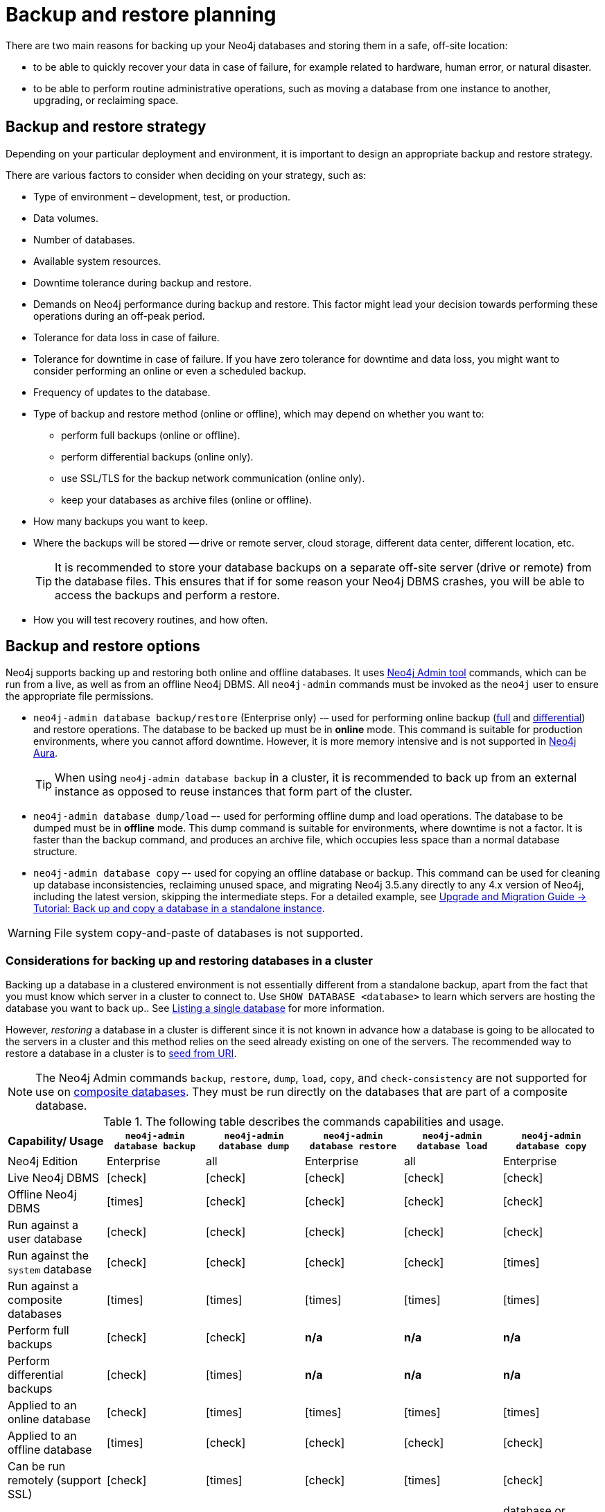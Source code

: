 [[backup-planning]]
= Backup and restore planning
:description: This section describes the benefits of backing up Neo4j, what to consider when deciding on your backup and restore strategy, what needs to be backed up, and the different backup modes and options. 

//Check Mark
:check-mark: icon:check[]

//Cross Mark
:cross-mark: icon:times[]

There are two main reasons for backing up your Neo4j databases and storing them in a safe, off-site location:

* to be able to quickly recover your data in case of failure, for example related to hardware, human error, or natural disaster.
* to be able to perform routine administrative operations, such as moving a database from one instance to another, upgrading, or reclaiming space.

[[backup-restore-strategy]]
== Backup and restore strategy

Depending on your particular deployment and environment, it is important to design an appropriate backup and restore strategy.

There are various factors to consider when deciding on your strategy, such as:

* Type of environment – development, test, or production.
* Data volumes.
* Number of databases.
* Available system resources.
* Downtime tolerance during backup and restore.
* Demands on Neo4j performance during backup and restore.
This factor might lead your decision towards performing these operations during an off-peak period.
* Tolerance for data loss in case of failure.
* Tolerance for downtime in case of failure.
If you have zero tolerance for downtime and data loss, you might want to consider performing an online or even a scheduled backup.
* Frequency of updates to the database.
* Type of backup and restore method (online or offline), which may depend on whether you want to:
** perform full backups (online or offline).
** perform differential backups (online only).
** use SSL/TLS for the backup network communication (online only).
** keep your databases as archive files (online or offline).
* How many backups you want to keep.
* Where the backups will be stored — drive or remote server, cloud storage, different data center, different location, etc.
+
[TIP]
====
It is recommended to store your database backups on a separate off-site server (drive or remote) from the database files.
This ensures that if for some reason your Neo4j DBMS crashes, you will be able to access the backups and perform a restore.
====
* How you will test recovery routines, and how often.

[[backup-restore-options]]
== Backup and restore options

Neo4j supports backing up and restoring both online and offline databases.
It uses xref:tools/neo4j-admin/index.adoc[Neo4j Admin tool] commands, which can be run from a live, as well as from an offline Neo4j DBMS.
All `neo4j-admin` commands must be invoked as the `neo4j` user to ensure the appropriate file permissions.

* `neo4j-admin database backup/restore` (Enterprise only) -– used for performing online backup (xref:backup-restore/modes.adoc#full-backup[full] and xref:backup-restore/modes.adoc#differential-backup[differential]) and restore operations.
The database to be backed up must be in **online** mode.
This command is suitable for production environments, where you cannot afford downtime.
However, it is more memory intensive and is not supported in https://neo4j.com/cloud/aura/[Neo4j Aura].
+
[TIP]
====
When using `neo4j-admin database backup` in a cluster, it is recommended to back up from an external instance as opposed to reuse instances that form part of the cluster.
====
* `neo4j-admin database dump/load` –- used for performing offline dump and load operations.
The database to be dumped must be in **offline** mode.
This dump command is suitable for environments, where downtime is not a factor.
It is faster than the backup command, and produces an archive file, which occupies less space than a normal database structure.
* `neo4j-admin database copy` –- used for copying an offline database or backup.
This command can be used for cleaning up database inconsistencies, reclaiming unused space, and migrating Neo4j 3.5.any directly to any 4.x version of Neo4j, including the latest version, skipping the intermediate steps.
For a detailed example, see link:{neo4j-docs-base-uri}/upgrade-migration-guide/migration/migrate-to-4.any/online-backup-copy-database/[Upgrade and Migration Guide -> Tutorial: Back up and copy a database in a standalone instance].

[WARNING]
====
File system copy-and-paste of databases is not supported.
====

=== Considerations for backing up and restoring databases in a cluster

Backing up a database in a clustered environment is not essentially different from a standalone backup, apart from the fact that you must know which server in a cluster to connect to.
Use `SHOW DATABASE <database>` to learn which servers are hosting the database you want to back up..
See xref:clustering/monitoring/show-databases-monitoring.adoc#show-databases-monitoring-listing-single[Listing a single database] for more information.

However, _restoring_ a database in a cluster is different since it is not known in advance how a database is going to be allocated to the servers in a cluster and this method relies on the seed already existing on one of the servers.
The recommended way to restore a database in a cluster is to xref:clustering/databases.adoc#cluster-seed-uri[seed from URI].

[NOTE]
====
The Neo4j Admin commands `backup`, `restore`, `dump`, `load`, `copy`, and `check-consistency` are not supported for use on xref:composite-databases/introduction.adoc#composite-databases-concepts[composite databases].
They must be run directly on the databases that are part of a composite database.
====

.The following table describes the commands capabilities and usage.
[cols="<,^,^,^,^,^",frame="topbot",options="header"]
|===
| Capability/ Usage
| `neo4j-admin database backup`
| `neo4j-admin database dump`
| `neo4j-admin database restore`
| `neo4j-admin database load`
| `neo4j-admin database copy`

| Neo4j Edition
| Enterprise
| all
| Enterprise
| all
| Enterprise

| Live Neo4j DBMS
| {check-mark}
| {check-mark}
| {check-mark}
| {check-mark}
| {check-mark}

| Offline Neo4j DBMS
| {cross-mark}
| {check-mark}
| {check-mark}
| {check-mark}
| {check-mark}

| Run against a user database
| {check-mark}
| {check-mark}
| {check-mark}
| {check-mark}
| {check-mark}

| Run against the `system` database
| {check-mark}
| {check-mark}
| {check-mark}
| {check-mark}
| {cross-mark}

| Run against a composite databases
| {cross-mark}
| {cross-mark}
| {cross-mark}
| {cross-mark}
| {cross-mark}

| Perform full backups
| {check-mark}
| {check-mark}
| *n/a*
| *n/a*
| *n/a*

| Perform differential backups
| {check-mark}
| {cross-mark}
| *n/a*
| *n/a*
| *n/a*

| Applied to an online database
| {check-mark}
| {cross-mark}
| {cross-mark}
| {cross-mark}
| {cross-mark}

| Applied to an offline database
| {cross-mark}
| {check-mark}
| {check-mark}
| {check-mark}
| {check-mark}

| Can be run remotely (support SSL)
| {check-mark}
| {cross-mark}
| {check-mark}
| {cross-mark}
| {check-mark}

| Command input
| database
| database
| database backup
| archive (.dump)
| database or database backup

| Command output
| database
| archive (.dump)
| database
| database
| database; no schema store

| Run consistency check after completion
| {check-mark}
| {cross-mark}
| {cross-mark}
| {cross-mark}
| {cross-mark}

| Clean up database inconsistencies
| {cross-mark}
| {cross-mark}
| {cross-mark}
| {cross-mark}
| {check-mark}

| Compact data store
| {cross-mark}
| {cross-mark}
| {cross-mark}
| {cross-mark}
| {check-mark}
|===

[[backup-planning-databases]]
== Databases to backup

A Neo4j DBMS can host multiple databases.
Both Neo4j Community and Enterprise Editions have a default user database, called `neo4j`, and a `system` database, which contains configurations, e.g., operational states of databases, security configuration, schema definitions, login credentials, and roles.
In the Enterprise Edition, you can also create additional user databases.
Each of these databases are backed up independently of one another.

[NOTE]
====
It is very important to back up each of your databases, including the `system` database, in a safe location.
====

[[backup-planning-additional]]
== Additional files to back up

The following files must be backed up separately from the databases:

* The xref:configuration/file-locations.adoc[_neo4j.conf_] file.
If you have a cluster deployment, you should back up the configuration file for each cluster member.
* All the files used for encryption, i.e., private key, public certificate, and the contents of the _trusted_ and _revoked_ directories.
The locations of these are described in xref:security/ssl-framework.adoc[SSL framework].
If you have a cluster, you should back up these files for each cluster member.
* If using custom plugins, make sure that you have the plugins in a safe location.

[[backup-planning-storage]]
== Storage considerations

For any backup, it is important that you store your data separately from the production system, where there are no common dependencies, and preferably off-site.
If you are running Neo4j in the cloud, you may use a different availability zone or even a separate cloud provider.
Since backups are kept for a long time, the longevity of archival storage should be considered as part of backup planning.
